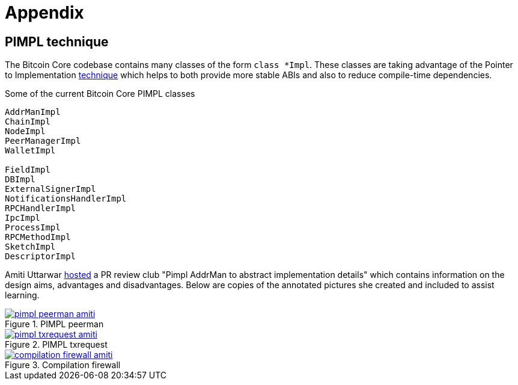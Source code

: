 = Appendix

[id=pimpl-technique]
== PIMPL technique

:pimpl_addrman_review: https://bitcoincore.reviews/22950

The Bitcoin Core codebase contains many classes of the form `class *Impl`.
These classes are taking advantage of the Pointer to Implementation https://en.cppreference.com/w/cpp/language/pimpl[technique^] which helps to both provide more stable ABIs and also to reduce compile-time dependencies.

.Some of the current Bitcoin Core PIMPL classes
[source,cpp]
----
AddrManImpl
ChainImpl
NodeImpl
PeerManagerImpl
WalletImpl

FieldImpl
DBImpl
ExternalSignerImpl
NotificationsHandlerImpl
RPCHandlerImpl
IpcImpl
ProcessImpl
RPCMethodImpl
SketchImpl
DescriptorImpl
----

Amiti Uttarwar {pimpl_addrman_review}[hosted^] a PR review club "Pimpl AddrMan to abstract implementation details" which contains information on the design aims, advantages and disadvantages.
Below are copies of the annotated pictures she created and included to assist learning.

.PIMPL peerman
[link=https://bitcoincore.reviews/22950]
image::pimpl_peerman_amiti.png[]

.PIMPL txrequest
[link=https://bitcoincore.reviews/22950]
image::pimpl_txrequest_amiti.png[]

.Compilation firewall
[link=https://bitcoincore.reviews/22950]
image::compilation_firewall_amiti.jpg[]

